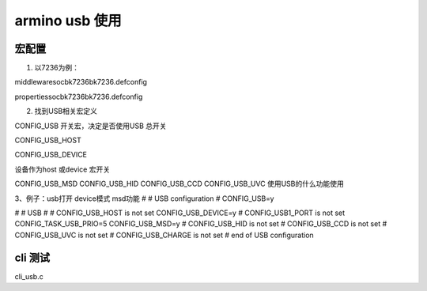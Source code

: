 ==================
armino usb 使用
==================

----------
宏配置
----------

1. 以7236为例：

middleware\soc\bk7236\bk7236.defconfig

properties\soc\bk7236\bk7236.defconfig

2. 找到USB相关宏定义

CONFIG_USB  开关宏，决定是否使用USB  总开关

CONFIG_USB_HOST

CONFIG_USB_DEVICE

设备作为host 或device 宏开关

CONFIG_USB_MSD
CONFIG_USB_HID
CONFIG_USB_CCD
CONFIG_USB_UVC
使用USB的什么功能使用


3、例子：usb打开   device模式   msd功能
#
# USB configuration
#
CONFIG_USB=y

#
# USB
#
# CONFIG_USB_HOST is not set
CONFIG_USB_DEVICE=y
# CONFIG_USB1_PORT is not set
CONFIG_TASK_USB_PRIO=5
CONFIG_USB_MSD=y
# CONFIG_USB_HID is not set
# CONFIG_USB_CCD is not set
# CONFIG_USB_UVC is not set
# CONFIG_USB_CHARGE is not set
# end of USB configuration

----------
cli 测试
----------

cli_usb.c